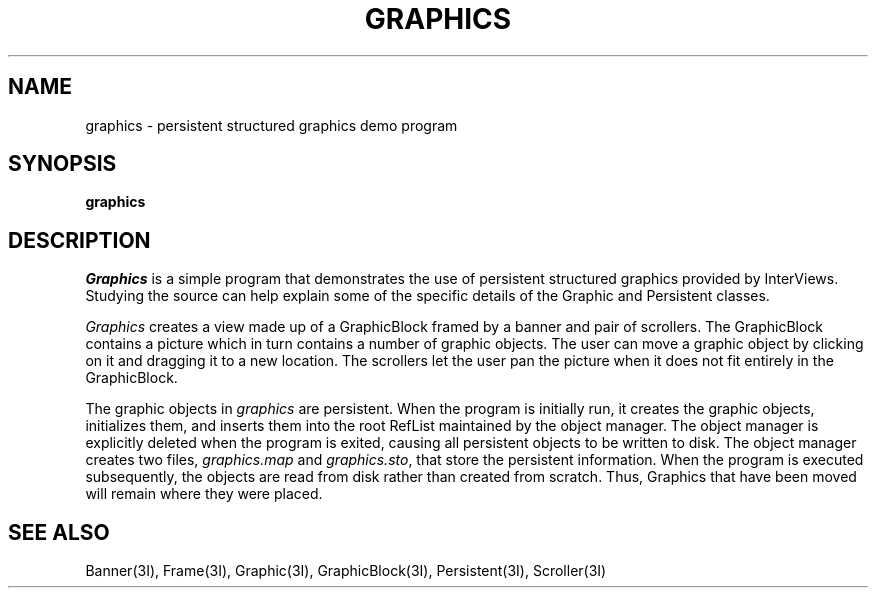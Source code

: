 .TH GRAPHICS 1 "1 January 1988" "InterViews" "InterViews Reference Manual"
.SH NAME
graphics \- persistent structured graphics demo program
.SH SYNOPSIS
\fBgraphics\fP
.SH DESCRIPTION
\fIGraphics\fP is a simple program that demonstrates the use of persistent
structured graphics provided by InterViews.
Studying the source can help explain some of the specific details
of the Graphic and Persistent classes.
.PP
\fIGraphics\fP creates a view made up of a GraphicBlock
framed by a banner and pair of scrollers.
The GraphicBlock contains a picture which in turn contains a number of
graphic objects.
The user can move a graphic object by clicking on it and
dragging it to a new location.
The scrollers let the user pan the picture when it does not fit entirely in
the GraphicBlock.
.PP
The graphic objects in \fIgraphics\fP are persistent.  When the program is
initially run, it creates the graphic objects, initializes them, and inserts
them into the root RefList maintained by the object manager.  
The object manager is explicitly deleted when the
program is exited, causing all
persistent objects to be written to disk.  The object manager creates
two files, \fIgraphics.map\fP and \fIgraphics.sto\fP, that store the
persistent information.
When the program is
executed subsequently, the objects are read from disk rather than created
from scratch.  Thus, Graphics that have been moved will remain where they were 
placed.
.SH SEE ALSO
Banner(3I), Frame(3I), Graphic(3I), GraphicBlock(3I), Persistent(3I),
Scroller(3I)

